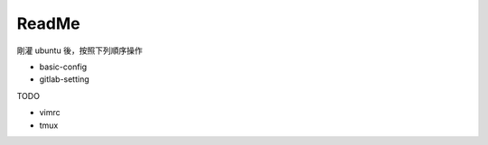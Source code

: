 ReadMe
=========

剛灌 ubuntu 後，按照下列順序操作

- basic-config

- gitlab-setting



TODO

- vimrc
- tmux



